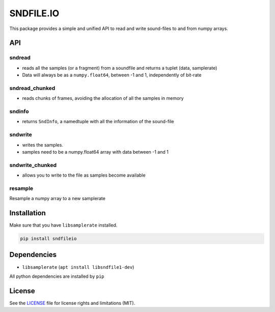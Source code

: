 SNDFILE.IO
==========

This package provides a simple and unified API to read and write sound-files to
and from numpy arrays. 

API
---

sndread
~~~~~~~

-  reads all the samples (or a fragment) from a soundfile and returns a 
   tuplet (data, samplerate)
-  Data will always be as a ``numpy.float64``, between -1 and 1,
   independently of bit-rate

sndread_chunked
~~~~~~~~~~~~~~~

-  reads chunks of frames, avoiding the allocation of all the samples in
   memory

sndinfo
~~~~~~~

-  returns ``SndInfo``, a namedtuple with all the information of the
   sound-file

sndwrite
~~~~~~~~

-  writes the samples.
-  samples need to be a numpy.float64 array with data between -1 and 1

sndwrite_chunked
~~~~~~~~~~~~~~~~

-  allows you to write to the file as samples become available

resample
~~~~~~~~

Resample a numpy array to a new samplerate


Installation
------------

Make sure that you have ``libsamplerate`` installed.


.. code-block:: bash


    pip install sndfileio
    

Dependencies
------------

-  ``libsamplerate`` (``apt install libsndfile1-dev``)

All python dependencies are installed by ``pip``

License
-------

See the `LICENSE <LICENSE.md>`__ file for license rights and limitations
(MIT).

